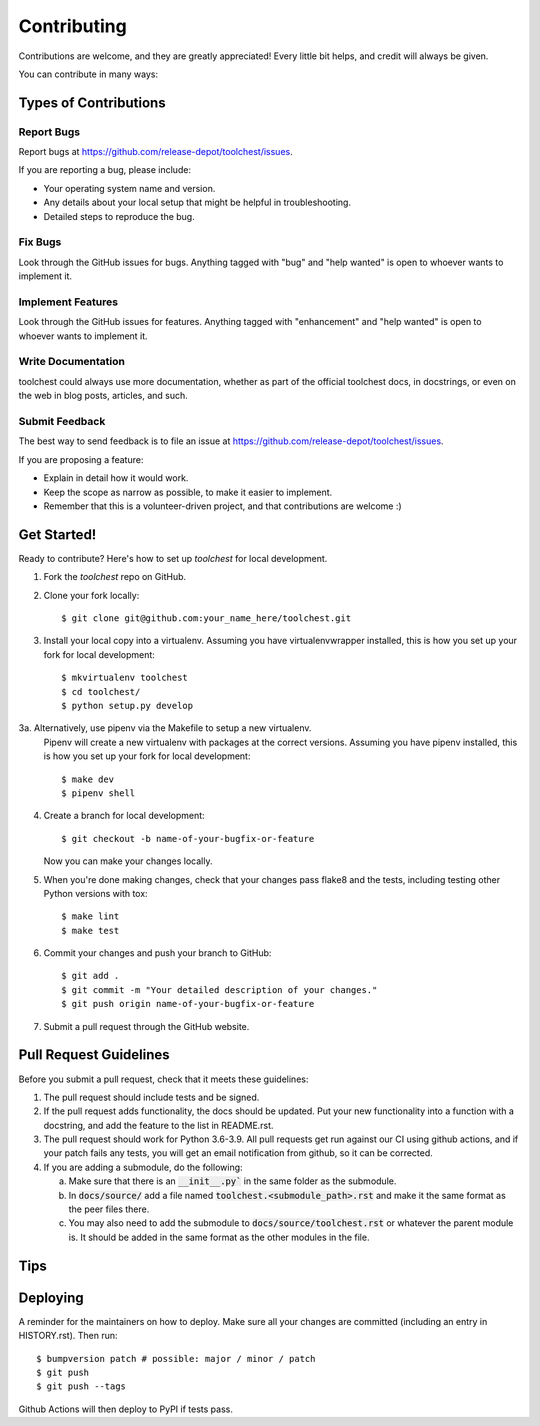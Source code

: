 .. highlight:: shell

============
Contributing
============

Contributions are welcome, and they are greatly appreciated! Every little bit
helps, and credit will always be given.

You can contribute in many ways:

Types of Contributions
----------------------

Report Bugs
~~~~~~~~~~~

Report bugs at https://github.com/release-depot/toolchest/issues.

If you are reporting a bug, please include:

* Your operating system name and version.
* Any details about your local setup that might be helpful in troubleshooting.
* Detailed steps to reproduce the bug.

Fix Bugs
~~~~~~~~

Look through the GitHub issues for bugs. Anything tagged with "bug" and "help
wanted" is open to whoever wants to implement it.

Implement Features
~~~~~~~~~~~~~~~~~~

Look through the GitHub issues for features. Anything tagged with "enhancement"
and "help wanted" is open to whoever wants to implement it.

Write Documentation
~~~~~~~~~~~~~~~~~~~

toolchest could always use more documentation, whether as part of the
official toolchest docs, in docstrings, or even on the web in blog posts,
articles, and such.

Submit Feedback
~~~~~~~~~~~~~~~

The best way to send feedback is to file an issue at https://github.com/release-depot/toolchest/issues.

If you are proposing a feature:

* Explain in detail how it would work.
* Keep the scope as narrow as possible, to make it easier to implement.
* Remember that this is a volunteer-driven project, and that contributions
  are welcome :)

Get Started!
------------

Ready to contribute? Here's how to set up `toolchest` for local development.

1. Fork the `toolchest` repo on GitHub.
2. Clone your fork locally::

    $ git clone git@github.com:your_name_here/toolchest.git

3. Install your local copy into a virtualenv. Assuming you have
   virtualenvwrapper installed, this is how you set up your fork for local
   development::

    $ mkvirtualenv toolchest
    $ cd toolchest/
    $ python setup.py develop

3a. Alternatively, use pipenv via the Makefile to setup a new virtualenv.
    Pipenv will create a new virtualenv with packages at the correct versions.
    Assuming you have pipenv installed, this is how you set up your fork for
    local development::

    $ make dev
    $ pipenv shell

4. Create a branch for local development::

    $ git checkout -b name-of-your-bugfix-or-feature

   Now you can make your changes locally.

5. When you're done making changes, check that your changes pass flake8 and the
   tests, including testing other Python versions with tox::

    $ make lint
    $ make test

6. Commit your changes and push your branch to GitHub::

    $ git add .
    $ git commit -m "Your detailed description of your changes."
    $ git push origin name-of-your-bugfix-or-feature

7. Submit a pull request through the GitHub website.

Pull Request Guidelines
-----------------------

Before you submit a pull request, check that it meets these guidelines:

1. The pull request should include tests and be signed.
2. If the pull request adds functionality, the docs should be updated. Put
   your new functionality into a function with a docstring, and add the
   feature to the list in README.rst.
3. The pull request should work for Python 3.6-3.9. All pull requests get run
   against our CI using github actions, and if your patch fails any tests, you
   will get an email notification from github, so it can be corrected.
4. If you are adding a submodule, do the following:

   a. Make sure that there is an :code:`__init__.py`` in the same folder as the submodule.
   b. In :code:`docs/source/` add a file named :code:`toolchest.<submodule_path>.rst` and
      make it the same format as the peer files there.
   c. You may also need to add the submodule to :code:`docs/source/toolchest.rst` or
      whatever the parent module is. It should be added in the same format as the other
      modules in the file.

Tips
----


Deploying
---------

A reminder for the maintainers on how to deploy.
Make sure all your changes are committed (including an entry in HISTORY.rst).
Then run::

$ bumpversion patch # possible: major / minor / patch
$ git push
$ git push --tags

Github Actions will then deploy to PyPI if tests pass.
